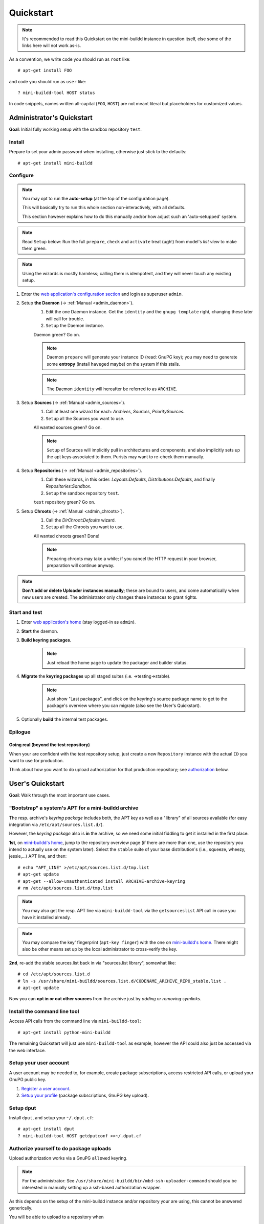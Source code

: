 ##########
Quickstart
##########

.. note:: It's recommended to read this Quickstart on the
          mini-buildd instance in question itself, else some of
          the links here will not work as-is.

As a convention, we write code you should run as ``root`` like::

	# apt-get install FOO

and code you should run as ``user`` like::

	? mini-buildd-tool HOST status

In code snippets, names written all-capital (``FOO``, ``HOST``)
are not meant literal but placeholders for customized values.


**************************
Administrator's Quickstart
**************************

**Goal**: Initial fully working setup with the sandbox
repository ``test``.


Install
=======

Prepare to set your admin password when installing, otherwise
just stick to the defaults::

	# apt-get install mini-buildd


Configure
=========

.. note:: You may opt to run the **auto-setup** (at the
          top of the configuration page).

          This will basically try to run this whole section
          non-interactively, with all defaults.

          This section however explains how to do this manually and/or
          how adjust such an 'auto-setupped' system.

.. note:: Read ``Setup`` below: Run the full ``prepare``,
          ``check`` and ``activate`` treat (ugh!) from model's
          *list view* to make them green.

.. note:: Using the wizards is mostly harmless; calling them is
          idempotent, and they will never touch any existing
          setup.

#. Enter the `web application's configuration section
   </admin/mini_buildd/>`_ and login as superuser ``admin``.

#. Setup **the Daemon** (-> :ref:`Manual <admin_daemon>`).
	#. Edit the one Daemon instance. Get the ``identity`` and the ``gnupg template`` right, changing these later will call for trouble.
	#. ``Setup`` the Daemon instance.

	Daemon green? Go on.

	.. note:: Daemon ``prepare`` will generate your instance ID
	          (read: GnuPG key); you may need to generate some
	          **entropy** (install ``haveged`` maybe) on the
	          system if this stalls.

	.. note:: The Daemon ``identity`` will hereafter be referred to as ``ARCHIVE``.

#. Setup **Sources** (-> :ref:`Manual <admin_sources>`).
	#. Call at least one wizard for each: *Archives*, *Sources*, *PrioritySources*.
	#. ``Setup`` all the Sources you want to use.

	All wanted sources green? Go on.

	.. note:: ``Setup`` of Sources will implicitly pull in
	          architectures and components, and also implicitly
	          sets up the apt keys associated to them. Purists
	          may want to re-check them manually.

#. Setup **Repositories** (-> :ref:`Manual <admin_repositories>`).
	#. Call these wizards, in this order: *Layouts:Defaults*, *Distributions:Defaults*, and finally *Repositories:Sandbox*.
	#. ``Setup`` the  sandbox repository ``test``.

	``test`` repository green? Go on.

#. Setup **Chroots** (-> :ref:`Manual <admin_chroots>`).
	#. Call the *DirChroot:Defaults* wizard.
	#. ``Setup`` all the Chroots you want to use.

	All wanted chroots green? Done!

	.. note:: Preparing chroots may take a while; if you cancel the HTTP request in your browser, preparation will continue anyway.

.. note:: **Don't add or delete Uploader instances manually**; these
          are bound to users, and come automatically when new
          users are created. The administrator only changes
          these instances to grant rights.


Start and test
==============

#. Enter `web application's home </mini_buildd/>`_ (stay logged-in as ``admin``).
#. **Start** the daemon.
#. **Build keyring packages**.
	 .. note:: Just reload the home page to update the packager and builder status.
#. **Migrate** the **keyring packages** up all staged suites (i.e. ->testing->stable).
	 .. note:: Just show "Last packages", and click on the
             keyring's source package name to get to the
             package's overview where you can migrate (also see
             the User's Quickstart).
#. Optionally **build** the internal test packages.


Epilogue
========

Going real (beyond the test repository)
---------------------------------------

When your are confident with the test repository setup, just
create a new ``Repository`` instance with the actual ``ID`` you
want to use for production.

Think about how you want to do upload authorization for that
production repository; see `authorization`_ below.

*****************
User's Quickstart
*****************
**Goal**: Walk through the most important use cases.


"Bootstrap" a system's APT for a mini-buildd archive
====================================================

The resp. archive's *keyring package* includes both, the APT key
as well as a "library" of all sources available (for easy
integration via ``/etc/apt/sources.list.d/``).

However, the *keyring package* also is **in** the archive, so we
need some initial fiddling to get it installed in the first
place.

**1st**, on `mini-buildd's home </mini_buildd/>`_, jump to the
repository overview page (if there are more than one, use the
repository you intend to actually use on the system
later). Select the ``stable`` suite of your base distribution's
(i.e., squeeze, wheezy, jessie,...) APT line, and then::

	# echo "APT_LINE" >/etc/apt/sources.list.d/tmp.list
	# apt-get update
	# apt-get --allow-unauthenticated install ARCHIVE-archive-keyring
	# rm /etc/apt/sources.list.d/tmp.list

.. note:: You may also get the resp. APT line via
					``mini-buildd-tool`` via the ``getsourceslist`` API
					call in case you have it installed already.

.. note:: You may compare the key' fingerprint (``apt-key
					finger``) with the one on `mini-buildd's home
					</mini_buildd/>`_. There might also be other means set
					up by the local administrator to cross-verify the key.

**2nd**, re-add the stable sources.list back in via
"sources.list library", somewhat like::

	# cd /etc/apt/sources.list.d
	# ln -s /usr/share/mini-buildd/sources.list.d/CODENAME_ARCHIVE_REPO_stable.list .
	# apt-get update

Now you can **opt in or out other sources** from the archive
just by *adding or removing symlinks*.

Install the command line tool
=============================
Access API calls from the command line via ``mini-buildd-tool``::

	# apt-get install python-mini-buildd

The remaining Quickstart will just use ``mini-buildd-tool`` as
example, however the API could also just be accessed via the web
interface.


Setup your user account
=======================

A user account may be needed to, for example, create package subscriptions, access restricted API calls, or upload your GnuPG public key.

#. `Register a user account </accounts/register/>`_.
#. `Setup your profile </mini_buildd/accounts/profile/>`_ (package subscriptions, GnuPG key upload).


Setup dput
==========

Install ``dput``, and setup your ``~/.dput.cf``::

	# apt-get install dput
	? mini-buildd-tool HOST getdputconf >>~/.dput.cf


.. _authorization:

Authorize yourself to do package uploads
========================================

Upload authorization works via a GnuPG ``allowed`` keyring.

.. note:: For the administrator: See
          ``/usr/share/mini-buildd/bin/mbd-ssh-uploader-command``
          should you be interested in manually setting up a
          ssh-based authorization wrapper.

As this depends on the setup of the mini-buildd instance and/or
repository your are using, this cannot be answered generically.

You will be able to upload to a repository when

1. the repository you upload for has **authorization disabled**
   completely (like in the sandbox repository ``test``).
2. your key is included in the **per-repository predefined GnuPG
   keyrings**.
3. your **django user account** profile has your GnuPG key uploaded, and
   your account was approved and enabled for the repository.

For the latter, the workflow is roughly:

Workflow: Upload authorization via django user
----------------------------------------------

1. Create a new user account; either
	 a. the user does it itself via the `web application's account manager </accounts/login/>`_, or
	 b. the administrator creates the user via the `web application's configuration section </admin/mini_buildd/>`_.
2. A GPG key is added to the user's Uploader instance; either
	 a. the user uploads his GnuPG key via the `user's profile </mini_buildd/accounts/profile/>`_, or
	 b. the administrator inserts the GnuPG key to the user's Uploader instance via the `web application's configuration section </admin/mini_buildd/>`_.
3. The administrator (via `web application's configuration section </admin/mini_buildd/>`_)
	 * verifies and approves the user's GnuPG key by *activating* the user's Uploader instance.
	 * allows upload to specific repositories by *changing* the user's Uploader instance.


Upload packages to mini-buildd
==============================

Just like always, via ``dput``. For the default configuration
you get via ``getdputconf`` it's something like::

	? dput mini-buildd-ARCHIVE FOO.changes


Control your package build results
==================================

* Per notify (read: Email): A notification mail is sent to
	* *the uploader* (unless the repository is not configured to
	  do so, or the mail address does not match the allowed list),
	* *any subscriber* or
	* your Email is configured by the administrator to always be
	  notified for that repository.
* Per web on `mini-buildd's home </mini_buildd/>`_: You will
  always find the packages currently being build displayed here,
  plus a list of the last N packages build, and of course
  appropriate links to build logs, changes, etc.


Manage packages
===============

You can **search** for (binary and source) package names via
`API:list
</mini_buildd/api?command=list&pattern=*-archive-keyring>`_,
using shell-like patterns::

	? mini-buildd-tool HOST list '*-archive-keyring'

You can **view a source package** overview via the `API:show
</mini_buildd/api?command=show&package=ARCHIVE-archive-keyring>`_
call (put in your actual daemon identity)::

	? mini-buildd-tool HOST show ARCHIVE-archive-keyring

You will find more options to manage packages like
``API::migrate``, ``API::remove``, ``API::port`` in this web
page overview.


Porting packages ("automatic no-changes ports")
===============================================

You can automatically port packages already in the repository
(``API::port``) as well as arbitrary external source packages
(``API::portext``).

For **internal ports**, checkout the options you have in the source
package view; for **external ports**, go to `mini-buildd's home
</mini_buildd/>`_ and check the options for the repositories.

.. note:: Internal ports may also be triggered automatically on
          uploads via a 'magic lines' in the Debian changelog,
          see (-> :ref:`Manual <user_upload>`).
